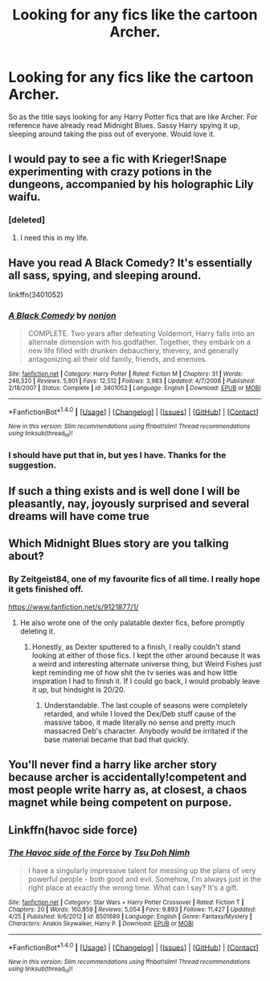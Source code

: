 #+TITLE: Looking for any fics like the cartoon Archer.

* Looking for any fics like the cartoon Archer.
:PROPERTIES:
:Author: TheAxeofMetal
:Score: 23
:DateUnix: 1493826012.0
:DateShort: 2017-May-03
:FlairText: Request
:END:
So as the title says looking for any Harry Potter fics that are like Archer. For reference have already read Midnight Blues. Sassy Harry spying it up, sleeping around taking the piss out of everyone. Would love it.


** I would pay to see a fic with Krieger!Snape experimenting with crazy potions in the dungeons, accompanied by his holographic Lily waifu.
:PROPERTIES:
:Author: Taure
:Score: 20
:DateUnix: 1493840137.0
:DateShort: 2017-May-04
:END:

*** [deleted]
:PROPERTIES:
:Score: 19
:DateUnix: 1493841819.0
:DateShort: 2017-May-04
:END:

**** I need this in my life.
:PROPERTIES:
:Score: 8
:DateUnix: 1493855004.0
:DateShort: 2017-May-04
:END:


** Have you read A Black Comedy? It's essentially all sass, spying, and sleeping around.

linkffn(3401052)
:PROPERTIES:
:Author: BUTTS_L0L
:Score: 11
:DateUnix: 1493835285.0
:DateShort: 2017-May-03
:END:

*** [[http://www.fanfiction.net/s/3401052/1/][*/A Black Comedy/*]] by [[https://www.fanfiction.net/u/649528/nonjon][/nonjon/]]

#+begin_quote
  COMPLETE. Two years after defeating Voldemort, Harry falls into an alternate dimension with his godfather. Together, they embark on a new life filled with drunken debauchery, thievery, and generally antagonizing all their old family, friends, and enemies.
#+end_quote

^{/Site/: [[http://www.fanfiction.net/][fanfiction.net]] *|* /Category/: Harry Potter *|* /Rated/: Fiction M *|* /Chapters/: 31 *|* /Words/: 246,320 *|* /Reviews/: 5,801 *|* /Favs/: 12,512 *|* /Follows/: 3,983 *|* /Updated/: 4/7/2008 *|* /Published/: 2/18/2007 *|* /Status/: Complete *|* /id/: 3401052 *|* /Language/: English *|* /Download/: [[http://www.ff2ebook.com/old/ffn-bot/index.php?id=3401052&source=ff&filetype=epub][EPUB]] or [[http://www.ff2ebook.com/old/ffn-bot/index.php?id=3401052&source=ff&filetype=mobi][MOBI]]}

--------------

*FanfictionBot*^{1.4.0} *|* [[[https://github.com/tusing/reddit-ffn-bot/wiki/Usage][Usage]]] | [[[https://github.com/tusing/reddit-ffn-bot/wiki/Changelog][Changelog]]] | [[[https://github.com/tusing/reddit-ffn-bot/issues/][Issues]]] | [[[https://github.com/tusing/reddit-ffn-bot/][GitHub]]] | [[[https://www.reddit.com/message/compose?to=tusing][Contact]]]

^{/New in this version: Slim recommendations using/ ffnbot!slim! /Thread recommendations using/ linksub(thread_id)!}
:PROPERTIES:
:Author: FanfictionBot
:Score: 2
:DateUnix: 1493835292.0
:DateShort: 2017-May-03
:END:


*** I should have put that in, but yes I have. Thanks for the suggestion.
:PROPERTIES:
:Author: TheAxeofMetal
:Score: 2
:DateUnix: 1493835706.0
:DateShort: 2017-May-03
:END:


** If such a thing exists and is well done I will be pleasantly, nay, joyously surprised and several dreams will have come true
:PROPERTIES:
:Author: WizardlyPhoenix
:Score: 9
:DateUnix: 1493837451.0
:DateShort: 2017-May-03
:END:


** Which Midnight Blues story are you talking about?
:PROPERTIES:
:Author: Freshenstein
:Score: 4
:DateUnix: 1493844885.0
:DateShort: 2017-May-04
:END:

*** By Zeitgeist84, one of my favourite fics of all time. I really hope it gets finished off.

[[https://www.fanfiction.net/s/9121877/1/]]
:PROPERTIES:
:Author: TheAxeofMetal
:Score: 5
:DateUnix: 1493845047.0
:DateShort: 2017-May-04
:END:

**** He also wrote one of the only palatable dexter fics, before promptly deleting it.
:PROPERTIES:
:Author: use1ess_throwaway
:Score: 1
:DateUnix: 1493884690.0
:DateShort: 2017-May-04
:END:

***** Honestly, as Dexter sputtered to a finish, I really couldn't stand looking at either of those fics. I kept the other around because it was a weird and interesting alternate universe thing, but Weird Fishes just kept reminding me of how shit the tv series was and how little inspiration I had to finish it. If I could go back, I would probably leave it up, but hindsight is 20/20.
:PROPERTIES:
:Author: Zeitgeist84
:Score: 5
:DateUnix: 1493908667.0
:DateShort: 2017-May-04
:END:

****** Understandable. The last couple of seasons were completely retarded, and while I loved the Dex/Deb stuff cause of the massive taboo, it made literally no sense and pretty much massacred Deb's character. Anybody would be irritated if the base material became that bad that quickly.
:PROPERTIES:
:Author: use1ess_throwaway
:Score: 2
:DateUnix: 1493913491.0
:DateShort: 2017-May-04
:END:


** You'll never find a harry like archer story because archer is accidentally!competent and most people write harry as, at closest, a chaos magnet while being competent on purpose.
:PROPERTIES:
:Author: viol8er
:Score: 1
:DateUnix: 1494005525.0
:DateShort: 2017-May-05
:END:


** Linkffn(havoc side force)
:PROPERTIES:
:Author: viol8er
:Score: 0
:DateUnix: 1493857266.0
:DateShort: 2017-May-04
:END:

*** [[http://www.fanfiction.net/s/8501689/1/][*/The Havoc side of the Force/*]] by [[https://www.fanfiction.net/u/3484707/Tsu-Doh-Nimh][/Tsu Doh Nimh/]]

#+begin_quote
  I have a singularly impressive talent for messing up the plans of very powerful people - both good and evil. Somehow, I'm always just in the right place at exactly the wrong time. What can I say? It's a gift.
#+end_quote

^{/Site/: [[http://www.fanfiction.net/][fanfiction.net]] *|* /Category/: Star Wars + Harry Potter Crossover *|* /Rated/: Fiction T *|* /Chapters/: 20 *|* /Words/: 160,859 *|* /Reviews/: 5,054 *|* /Favs/: 9,893 *|* /Follows/: 11,427 *|* /Updated/: 4/25 *|* /Published/: 9/6/2012 *|* /id/: 8501689 *|* /Language/: English *|* /Genre/: Fantasy/Mystery *|* /Characters/: Anakin Skywalker, Harry P. *|* /Download/: [[http://www.ff2ebook.com/old/ffn-bot/index.php?id=8501689&source=ff&filetype=epub][EPUB]] or [[http://www.ff2ebook.com/old/ffn-bot/index.php?id=8501689&source=ff&filetype=mobi][MOBI]]}

--------------

*FanfictionBot*^{1.4.0} *|* [[[https://github.com/tusing/reddit-ffn-bot/wiki/Usage][Usage]]] | [[[https://github.com/tusing/reddit-ffn-bot/wiki/Changelog][Changelog]]] | [[[https://github.com/tusing/reddit-ffn-bot/issues/][Issues]]] | [[[https://github.com/tusing/reddit-ffn-bot/][GitHub]]] | [[[https://www.reddit.com/message/compose?to=tusing][Contact]]]

^{/New in this version: Slim recommendations using/ ffnbot!slim! /Thread recommendations using/ linksub(thread_id)!}
:PROPERTIES:
:Author: FanfictionBot
:Score: 2
:DateUnix: 1493857296.0
:DateShort: 2017-May-04
:END:
